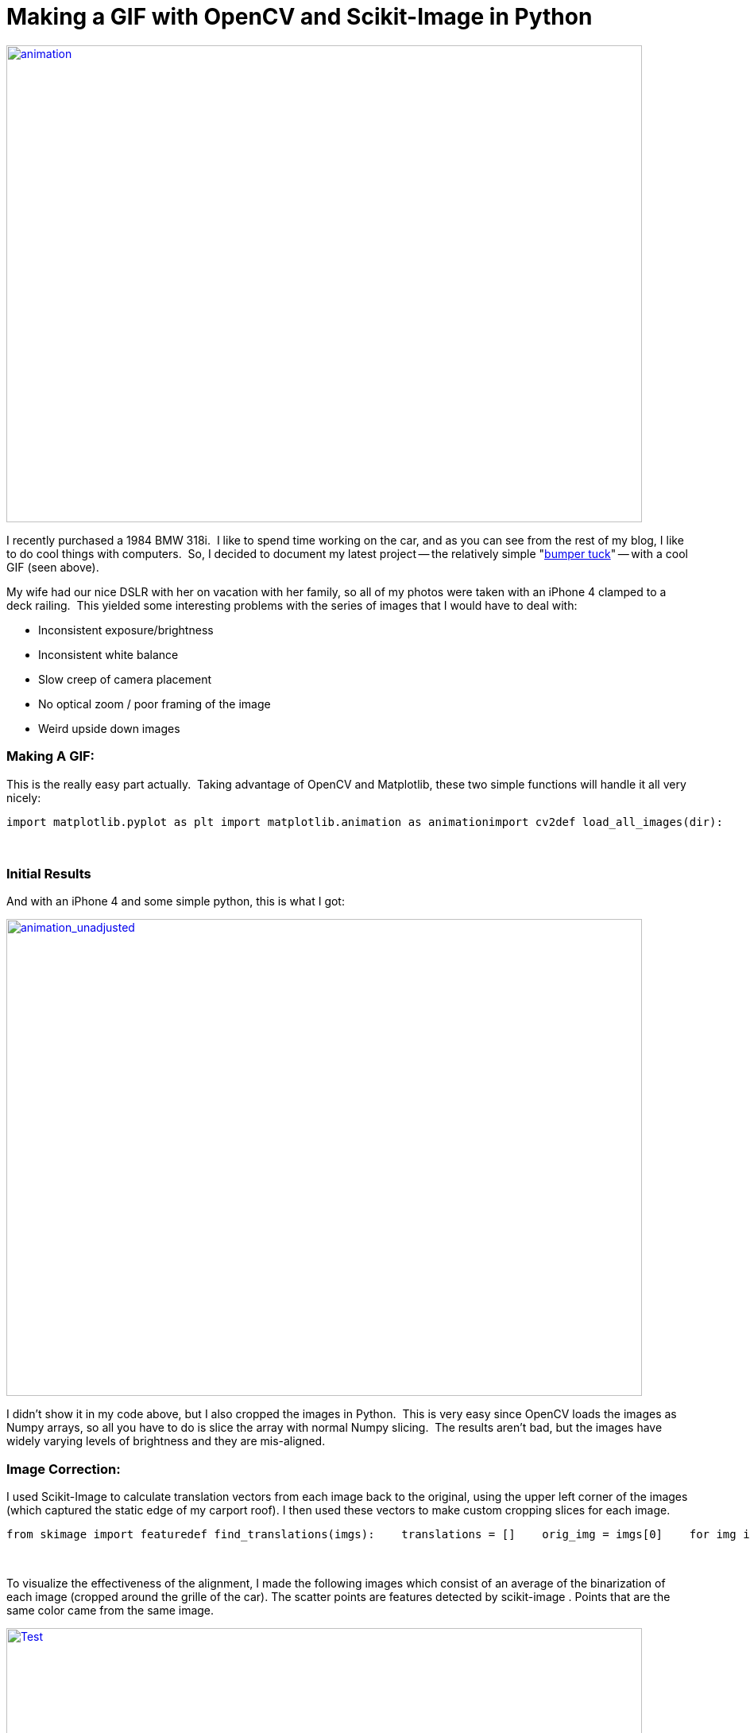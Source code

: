 = Making a GIF with OpenCV and Scikit-Image in Python
:published_at: 2015-09-23

http://www.nooganeer.com/his/wp-content/uploads/2015/09/animation.gif[image:http://www.nooganeer.com/his/wp-content/uploads/2015/09/animation.gif[animation,width=800,height=600]]

I recently purchased a 1984 BMW 318i.  I like to spend time working on the car, and as you can see from the rest of my blog, I like to do cool things with computers.  So, I decided to document my latest project -- the relatively simple "https://www.youtube.com/watch?v=_yTWJCECZNE[bumper tuck]" -- with a cool GIF (seen above).

My wife had our nice DSLR with her on vacation with her family, so all of my photos were taken with an iPhone 4 clamped to a deck railing.  This yielded some interesting problems with the series of images that I would have to deal with:

* Inconsistent exposure/brightness
* Inconsistent white balance
* Slow creep of camera placement
* No optical zoom / poor framing of the image
* Weird upside down images

[[making-a-gif]]
Making A GIF:
~~~~~~~~~~~~~

This is the really easy part actually.  Taking advantage of OpenCV and Matplotlib, these two simple functions will handle it all very nicely:

[source,theme:github,lang:default,decode:true]
----
import matplotlib.pyplot as plt import matplotlib.animation as animationimport cv2def load_all_images(dir):    imgs = []    for file_name in os.listdir(dir):        if os.path.splitext(file_name)[-1] == '.JPG':        # Remember that I had to flip the iPhone image, also the image was in BGR colorspace so I had to convert to RGB        img = cv2.cvtColor(cv2.imread(os.path.join(dir, file_name)), cv2.COLOR_BGR2RGB)[::-1, ::-1, :]        imgs.append(img)    return imgsdef build_gif(imgs, show_gif=True, save_gif=True, title=''):    fig = plt.figure()    ax = fig.add_subplot(111)    ax.set_axis_off()    ims = map(lambda x: (ax.imshow(x), ax.set_title(title)), imgs)    im_ani = animation.ArtistAnimation(fig, ims, interval=800, repeat_delay=0, blit=False)    if save_gif:        im_ani.save('animation.gif', writer='imagemagick')    if show_gif:        plt.show()    return
----

 

[[initial-results]]
Initial Results
~~~~~~~~~~~~~~~

And with an iPhone 4 and some simple python, this is what I got:

http://www.nooganeer.com/his/wp-content/uploads/2015/09/animation_unadjusted.gif[image:http://www.nooganeer.com/his/wp-content/uploads/2015/09/animation_unadjusted.gif[animation_unadjusted,width=800,height=600]]

I didn't show it in my code above, but I also cropped the images in Python.  This is very easy since OpenCV loads the images as Numpy arrays, so all you have to do is slice the array with normal Numpy slicing.  The results aren't bad, but the images have widely varying levels of brightness and they are mis-aligned.

[[image-correction]]
Image Correction:
~~~~~~~~~~~~~~~~~

I used Scikit-Image to calculate translation vectors from each image back to the original, using the upper left corner of the images (which captured the static edge of my carport roof). I then used these vectors to make custom cropping slices for each image.

[source,theme:github,lang:default,decode:true]
----
from skimage import featuredef find_translations(imgs):    translations = []    orig_img = imgs[0]    for img in imgs:        translation = feature.register_translation(img, orig_img)        translations.append(translation[0])        return translations
----

 

To visualize the effectiveness of the alignment, I made the following images which consist of an average of the binarization of each image (cropped around the grille of the car). The scatter points are features detected by scikit-image . Points that are the same color came from the same image.

http://www.nooganeer.com/his/wp-content/uploads/2015/09/Test.jpg[image:http://www.nooganeer.com/his/wp-content/uploads/2015/09/Test.jpg[Test,width=800,height=600]]

To adjust the overall brightness of the images, I applied the following fairly crude function to “align” the brightness of the images. The only clever thing I did here was switch to L*a*b* color space.

[source,theme:github,lang:python,decode:true]
----
def adjust_brightness(imgs):    imgs = map(lambda x: cv2.cvtColor(x, cv2.COLOR_RGB2LAB), imgs)    avg_brightnesses = map(lambda x: np.mean(x[:, :, 0]), imgs)    targ = max(avg_brightnesses)    new_imgs = []    for img in imgs:        img = img.astype(int)        while np.mean(img[:, :, 0]) < targ:            img[:, :, 0] += 2        img = np.clip(img, 0, 255)        img = cv2.cvtColor(img.astype('uint8'), cv2.COLOR_LAB2RGB)        new_imgs.append(img.astype('uint8'))    return new_imgs
----

Next, the portion of the images that show the car are fairly dark with low contrast. To combat this I performedhttps://en.wikipedia.org/wiki/Adaptive_histogram_equalization#Contrast_Limited_AHE[Contrast Limited Histogram Equalization]on the L layer of the L*a*b* image via

the function in OpenCV. This was fairly easy to implement in python:

[source,theme:github,lang:default,decode:true]
----
def clahe(imgs):    clahe_obj = cv2.createCLAHE(clipLimit=2.0, tileGridSize=(12, 12))    imgs = map(lambda x: cv2.cvtColor(x, cv2.COLOR_RGB2LAB), imgs)    imgs = map(lambda x: np.dstack((clahe_obj.apply(x[:, :, 0]), x[:, :, 1:])), imgs)    return map(lambda x: cv2.cvtColor(x, cv2.COLOR_LAB2RGB), imgs)
----

[[final-result]]
Final Result
~~~~~~~~~~~~

After alignment and illumination fixes, I think the animation is much better.

http://www.nooganeer.com/his/wp-content/uploads/2015/09/animation.gif[image:http://www.nooganeer.com/his/wp-content/uploads/2015/09/animation.gif[animation,width=800,height=600]]

And the original again for reference...

http://www.nooganeer.com/his/wp-content/uploads/2015/09/animation_unadjusted.gif[image:http://www.nooganeer.com/his/wp-content/uploads/2015/09/animation_unadjusted.gif[animation_unadjusted,width=800,height=600]]
